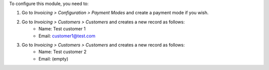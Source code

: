 To configure this module, you need to:

#. Go to *Invoicing > Configuration > Payment Modes* and create a payment mode if you wish.

#. Go to *Invoicing > Customers > Customers* and creates a new record as follows:
    * Name: Test customer 1
    * Email: customer1@test.com

#. Go to *Invoicing > Customers > Customers* and creates a new record as follows:
    * Name: Test customer 2
    * Email: (empty)
